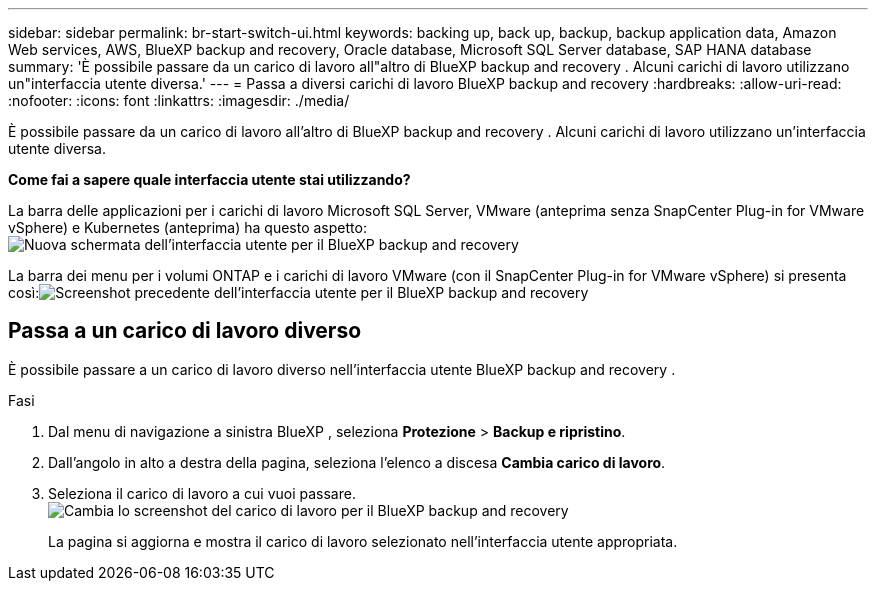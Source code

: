 ---
sidebar: sidebar 
permalink: br-start-switch-ui.html 
keywords: backing up, back up, backup, backup application data, Amazon Web services, AWS, BlueXP backup and recovery, Oracle database, Microsoft SQL Server database, SAP HANA database 
summary: 'È possibile passare da un carico di lavoro all"altro di BlueXP backup and recovery . Alcuni carichi di lavoro utilizzano un"interfaccia utente diversa.' 
---
= Passa a diversi carichi di lavoro BlueXP backup and recovery
:hardbreaks:
:allow-uri-read: 
:nofooter: 
:icons: font
:linkattrs: 
:imagesdir: ./media/


[role="lead"]
È possibile passare da un carico di lavoro all'altro di BlueXP backup and recovery . Alcuni carichi di lavoro utilizzano un'interfaccia utente diversa.

*Come fai a sapere quale interfaccia utente stai utilizzando?*

La barra delle applicazioni per i carichi di lavoro Microsoft SQL Server, VMware (anteprima senza SnapCenter Plug-in for VMware vSphere) e Kubernetes (anteprima) ha questo aspetto:image:screen-br-menu-unified.png["Nuova schermata dell'interfaccia utente per il BlueXP backup and recovery"]

La barra dei menu per i volumi ONTAP e i carichi di lavoro VMware (con il SnapCenter Plug-in for VMware vSphere) si presenta così:image:screen-br-menu-legacy.png["Screenshot precedente dell'interfaccia utente per il BlueXP backup and recovery"]



== Passa a un carico di lavoro diverso

È possibile passare a un carico di lavoro diverso nell'interfaccia utente BlueXP backup and recovery .

.Fasi
. Dal menu di navigazione a sinistra BlueXP , seleziona *Protezione* > *Backup e ripristino*.
. Dall'angolo in alto a destra della pagina, seleziona l'elenco a discesa *Cambia carico di lavoro*.
. Seleziona il carico di lavoro a cui vuoi passare. image:screen-br-menu-switch-ui.png["Cambia lo screenshot del carico di lavoro per il BlueXP backup and recovery"]
+
La pagina si aggiorna e mostra il carico di lavoro selezionato nell'interfaccia utente appropriata.


